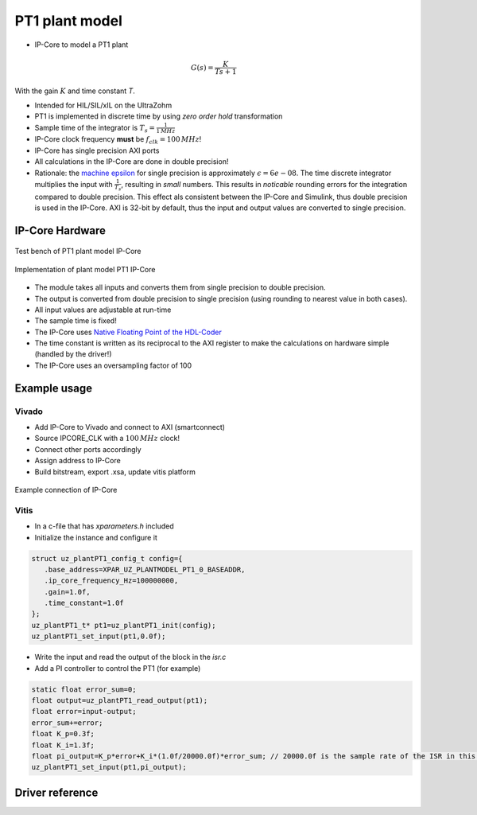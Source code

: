 .. _uz_plantModel_pt1:

===============
PT1 plant model
===============

- IP-Core to model a PT1 plant

.. math::

   G(s)=\frac{K}{Ts +1}

With the gain :math:`K` and time constant `T`.

- Intended for HIL/SIL/xIL on the UltraZohm
- PT1 is implemented in discrete time by using *zero order hold* transformation
- Sample time of the integrator is :math:`T_s=\frac{1}{1\,MHz}`
- IP-Core clock frequency **must** be :math:`f_{clk}=100\,MHz`!
- IP-Core has single precision AXI ports
- All calculations in the IP-Core are done in double precision!
- Rationale: the `machine epsilon <https://en.wikipedia.org/wiki/Machine_epsilon>`_ for single precision is approximately :math:`\epsilon=6e-08`. The time discrete integrator multiplies the input with :math:`\frac{1}{T_s}`, resulting in *small* numbers. This results in *noticable* rounding errors for the integration compared to double precision. This effect als consistent between the IP-Core and Simulink, thus double precision is used in the IP-Core. AXI is 32-bit by default, thus the input and output values are converted to single precision.

IP-Core Hardware
================

.. figure:: uz_plantModel_pt1_top.svg
   :width: 800
   :align: center

   Test bench of PT1 plant model IP-Core

.. figure:: uz_plantModel_pt1_inside.svg
   :width: 800
   :align: center

   Implementation of plant model PT1 IP-Core


- The module takes all inputs and converts them from single precision to double precision.
- The output is converted from double precision to single precision (using rounding to nearest value in both cases).
- All input values are adjustable at run-time
- The sample time is fixed!
- The IP-Core uses `Native Floating Point of the HDL-Coder <https://de.mathworks.com/help/hdlcoder/native-floating-point.html>`_
- The time constant is written as its reciprocal to the AXI register to make the calculations on hardware simple (handled by the driver!)
- The IP-Core uses an oversampling factor of 100

Example usage
=============

Vivado
******

- Add IP-Core to Vivado and connect to AXI (smartconnect)
- Source IPCORE_CLK with a :math:`100\,MHz` clock!
- Connect other ports accordingly
- Assign address to IP-Core
- Build bitstream, export .xsa, update vitis platform

.. figure:: uz_plant_model_vivado_example.png
   :width: 800
   :align: center

   Example connection of IP-Core

Vitis
*****

- In a c-file that has `xparameters.h` included
- Initialize the instance and configure it

.. code-block:: c

   struct uz_plantPT1_config_t config={
      .base_address=XPAR_UZ_PLANTMODEL_PT1_0_BASEADDR,
      .ip_core_frequency_Hz=100000000,
      .gain=1.0f,
      .time_constant=1.0f
   };
   uz_plantPT1_t* pt1=uz_plantPT1_init(config);
   uz_plantPT1_set_input(pt1,0.0f);

- Write the input and read the output of the block in the `isr.c`
- Add a PI controller to control the PT1 (for example)

.. code-block:: c

   static float error_sum=0;
   float output=uz_plantPT1_read_output(pt1);
   float error=input-output;
   error_sum+=error;
   float K_p=0.3f;
   float K_i=1.3f;
   float pi_output=K_p*error+K_i*(1.0f/20000.0f)*error_sum; // 20000.0f is the sample rate of the ISR in this example
   uz_plantPT1_set_input(pt1,pi_output);

Driver reference
================

.. doxygentypedef:: uz_plantPT1_t

.. doxygenstruct:: uz_plantPT1_config_t
  :members:

.. doxygenfunction:: uz_plantPT1_init

.. doxygenfunction:: uz_plantPT1_reset_integrator

.. doxygenfunction:: uz_plantPT1_set_input

.. doxygenfunction:: uz_plantPT1_set_gain

.. doxygenfunction:: uz_plantPT1_set_time_constant

.. doxygenfunction:: uz_plantPT1_read_output